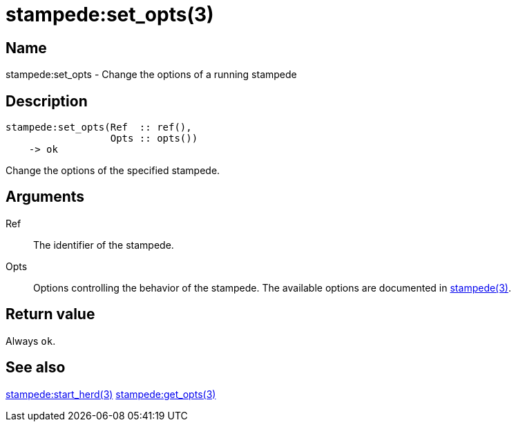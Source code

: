 = stampede:set_opts(3)

== Name

stampede:set_opts - Change the options of a running stampede

== Description

[source,erlang]
----
stampede:set_opts(Ref  :: ref(),
                  Opts :: opts())
    -> ok
----

Change the options of the specified stampede.

== Arguments

Ref::

The identifier of the stampede.

Opts::

Options controlling the behavior of the stampede. The available
options are documented in link:man:stampede(3)[stampede(3)].

== Return value

Always `ok`.

== See also

link:man:stampede:start_herd(3)[stampede:start_herd(3)]
link:man:stampede:get_opts(3)[stampede:get_opts(3)]
